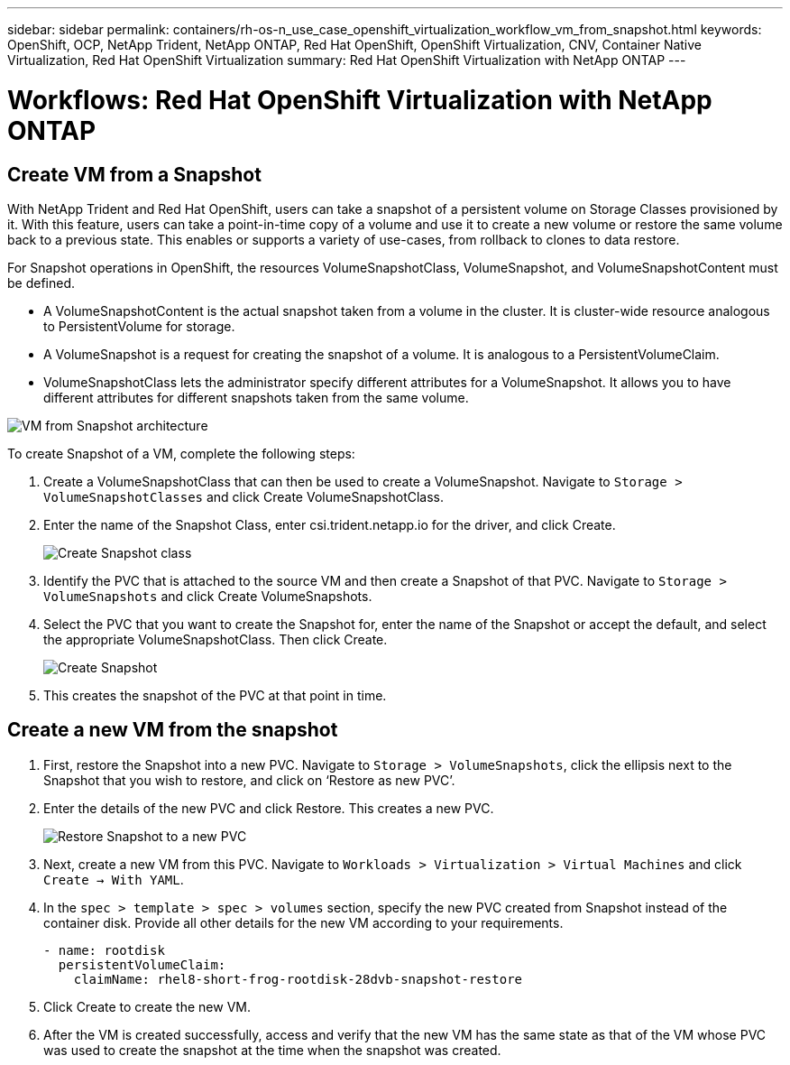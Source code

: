 ---
sidebar: sidebar
permalink: containers/rh-os-n_use_case_openshift_virtualization_workflow_vm_from_snapshot.html
keywords: OpenShift, OCP, NetApp Trident, NetApp ONTAP, Red Hat OpenShift, OpenShift Virtualization, CNV, Container Native Virtualization, Red Hat OpenShift Virtualization
summary: Red Hat OpenShift Virtualization with NetApp ONTAP
---

= Workflows: Red Hat OpenShift Virtualization with NetApp ONTAP

:hardbreaks:
:nofooter:
:icons: font
:linkattrs:
:imagesdir: ./../media/

== Create VM from a Snapshot

With NetApp Trident and Red Hat OpenShift, users can take a snapshot of a persistent volume on Storage Classes provisioned by it. With this feature, users can take a point-in-time copy of a volume and use it to create a new volume or restore the same volume back to a previous state. This enables or supports a variety of use-cases, from rollback to clones to data restore.

For Snapshot operations in OpenShift, the resources VolumeSnapshotClass, VolumeSnapshot, and VolumeSnapshotContent must be defined.

*	A VolumeSnapshotContent is the actual snapshot taken from a volume in the cluster. It is cluster-wide resource analogous to PersistentVolume for storage.
*	A VolumeSnapshot is a request for creating the snapshot of a volume. It is analogous to a PersistentVolumeClaim.
*	VolumeSnapshotClass lets the administrator specify different attributes for a VolumeSnapshot. It allows you to have different attributes for different snapshots taken from the same volume.

image::redhat_openshift_image60.jpg[VM from Snapshot architecture]

To create Snapshot of a VM, complete the following steps:

.	 Create a VolumeSnapshotClass that can then be used to create a VolumeSnapshot. Navigate to `Storage > VolumeSnapshotClasses` and click Create VolumeSnapshotClass.
.	Enter the name of the Snapshot Class, enter csi.trident.netapp.io for the driver, and click Create.
+

image::redhat_openshift_image61.JPG[Create Snapshot class]

.	Identify the PVC that is attached to the source VM and then create a Snapshot of that PVC. Navigate to `Storage > VolumeSnapshots` and click Create VolumeSnapshots.
.	Select the PVC that you want to create the Snapshot for, enter the name of the Snapshot or accept the default, and select the appropriate VolumeSnapshotClass. Then click Create.
+

image::redhat_openshift_image62.JPG[Create Snapshot]

.	This creates the snapshot of the PVC at that point in time.

== Create a new VM from the snapshot

.	First, restore the Snapshot into a new PVC. Navigate to `Storage > VolumeSnapshots`, click the ellipsis next to the Snapshot that you wish to restore, and click on ‘Restore as new PVC’.
.	Enter the details of the new PVC and click Restore. This creates a new PVC.
+

image::redhat_openshift_image63.JPG[Restore Snapshot to a new PVC]

.	 Next, create a new VM from this PVC. Navigate to `Workloads > Virtualization > Virtual Machines` and click `Create -> With YAML`.
.	In the `spec > template > spec > volumes` section, specify the new PVC created from Snapshot instead of the container disk. Provide all other details for the new VM according to your requirements.
[source, cli]
- name: rootdisk
  persistentVolumeClaim:
    claimName: rhel8-short-frog-rootdisk-28dvb-snapshot-restore

.	Click Create to create the new VM.
.	After the VM is created successfully, access and verify that the new VM has the same state as that of the VM whose PVC was used to create the snapshot at the time when the snapshot was created.
